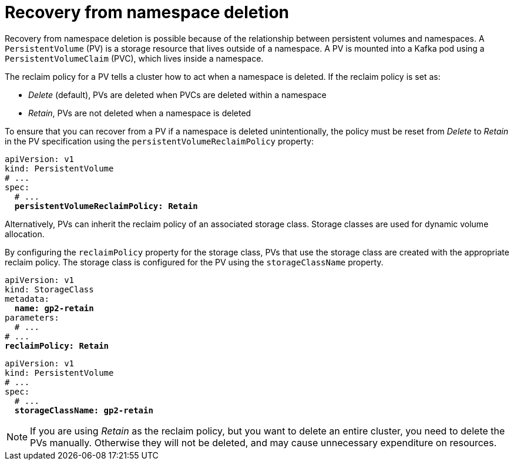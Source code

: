 // Module included in the following assembly:
//
// assembly-cluster-recovery-volume.adoc

[id="namespace-deletion_{context}"]
= Recovery from namespace deletion

Recovery from namespace deletion is possible because of the relationship between persistent volumes and namespaces.
A `PersistentVolume` (PV) is a storage resource that lives outside of a namespace.
A PV is mounted into a Kafka pod using a `PersistentVolumeClaim` (PVC), which lives inside a namespace.

The reclaim policy for a PV tells a cluster how to act when a namespace is deleted.
If the reclaim policy is set as:

*  _Delete_ (default), PVs are deleted when PVCs are deleted within a namespace
* _Retain_, PVs are not deleted when a namespace is deleted

To ensure that you can recover from a PV if a namespace is deleted unintentionally, the policy must be reset from _Delete_ to _Retain_ in the PV specification using the `persistentVolumeReclaimPolicy` property:

[source,shell,subs="+quotes,attributes"]
----
apiVersion: v1
kind: PersistentVolume
# ...
spec:
  # ...
  *persistentVolumeReclaimPolicy: Retain*
----

Alternatively, PVs can inherit the reclaim policy of an associated storage class.
Storage classes are used for dynamic volume allocation.

By configuring the `reclaimPolicy` property for the storage class, PVs that use the storage class are created with the appropriate reclaim policy.
The storage class is configured for the PV using the `storageClassName` property.

[source,shell,subs="+quotes,attributes"]
----
apiVersion: v1
kind: StorageClass
metadata:
  *name: gp2-retain*
parameters:
  # ...
# ...
*reclaimPolicy: Retain*
----

[source,shell,subs="+quotes,attributes"]
----
apiVersion: v1
kind: PersistentVolume
# ...
spec:
  # ...
  *storageClassName: gp2-retain*
----

NOTE: If you are using _Retain_ as the reclaim policy, but you want to delete an entire cluster, you need to delete the PVs manually.
Otherwise they will not be deleted, and may cause unnecessary expenditure on resources.
